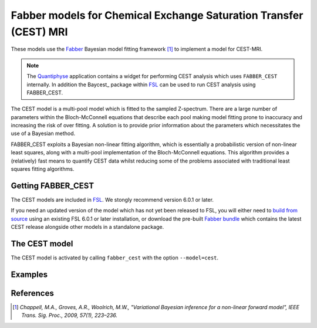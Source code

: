 Fabber models for Chemical Exchange Saturation Transfer (CEST) MRI
==================================================================

These models use the Fabber_
Bayesian model fitting framework [1]_ to implement a model
for CEST-MRI.

.. note::
    The Quantiphyse_ application contains a widget for performing
    CEST analysis which uses ``FABBER_CEST`` internally. In addition
    the Baycest_ package within FSL_ can be used to run CEST analysis
    using FABBER_CEST.
    
The CEST model is a multi-pool model which is fitted to the sampled Z-spectrum. There are a large number of 
parameters within the Bloch-McConnell equations that describe each pool making model fitting prone to inaccuracy 
and increasing the risk of over fitting. A solution is to provide prior information about the parameters which 
necessitates the use of a Bayesian method. 

FABBER_CEST exploits a Bayesian non-linear fitting algorithm, which is 
essentially a probabilistic version of non-linear least squares, along with a multi-pool implementation of the 
Bloch-McConnell equations. This algorithm provides a (relatively) fast means to quantify CEST data whilst reducing 
some of the problems associated with traditional least squares fitting algorithms.

Getting FABBER_CEST
--------------------

The CEST models are included in FSL_. We
stongly recommend version 6.0.1 or later.

If you need an updated version of the model which has not yet been released to
FSL, you will either need to 
`build from source <https://fabber-core.readthedocs.io/en/latest/building.html#building-new-or-updated-model-libraries>`_ 
using an existing FSL 6.0.1 or later installation, or download 
the pre-built `Fabber bundle <https://fabber-core.readthedocs.io/en/latest/getting.html#standalone-fabber-distribution>`_ 
which contains the latest CEST release alongside other models in a standalone package.

The CEST model
--------------

The CEST model is activated by calling ``fabber_cest`` with the option ``--model=cest``.

Examples
--------

References
----------

.. [1] *Chappell, M.A., Groves, A.R., Woolrich, M.W., "Variational Bayesian
   inference for a non-linear forward model", IEEE Trans. Sig. Proc., 2009,
   57(1), 223–236.*

.. _Fabber: https://fabber-core.readthedocs.io/

.. _FSL: https://fsl.fmrib.ox.ac.uk/fsl/

.. _Quantiphyse: https://quantiphyse.readthedocs.io/

.. _Baycest https://fsl.fmrib.ox.ac.uk/fsl/fslwiki/baycest

